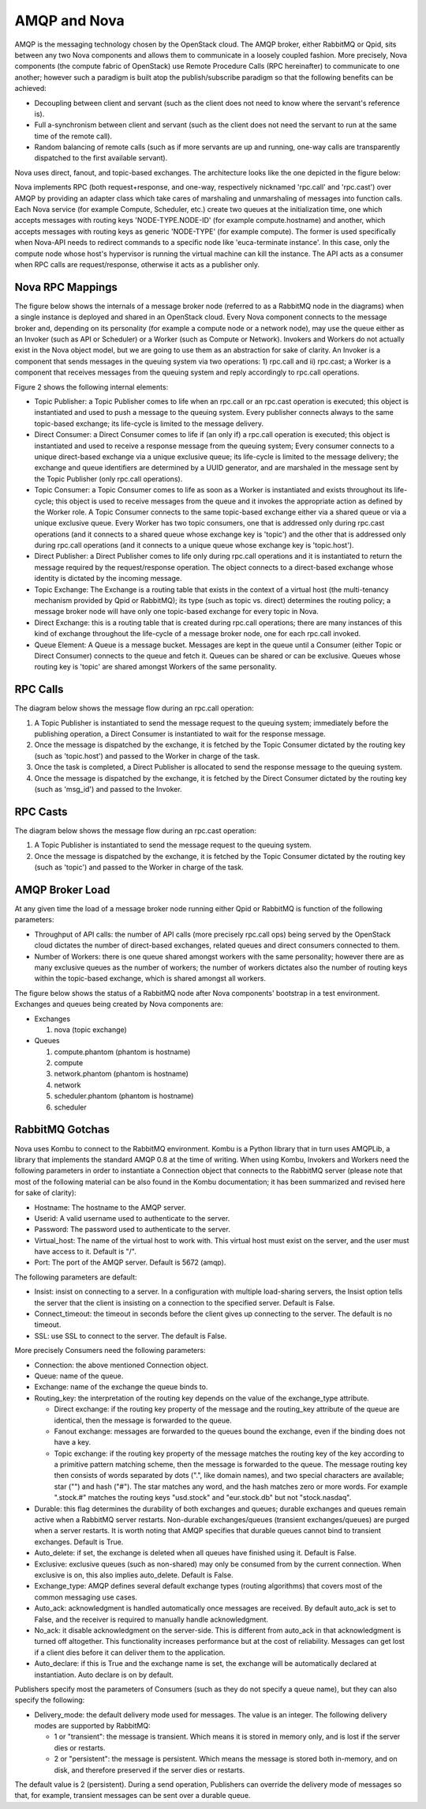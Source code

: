 ..
      Copyright (c) 2010 Citrix Systems, Inc.
      All Rights Reserved.

      Licensed under the Apache License, Version 2.0 (the "License"); you may
      not use this file except in compliance with the License. You may obtain
      a copy of the License at

          http://www.apache.org/licenses/LICENSE-2.0

      Unless required by applicable law or agreed to in writing, software
      distributed under the License is distributed on an "AS IS" BASIS, WITHOUT
      WARRANTIES OR CONDITIONS OF ANY KIND, either express or implied. See the
      License for the specific language governing permissions and limitations
      under the License.

AMQP and Nova
=============

AMQP is the messaging technology chosen by the OpenStack cloud.  The AMQP
broker, either RabbitMQ or Qpid, sits between any two Nova components and
allows them to communicate in a loosely coupled fashion. More precisely, Nova
components (the compute fabric of OpenStack) use Remote Procedure Calls (RPC
hereinafter) to communicate to one another; however such a paradigm is built
atop the publish/subscribe paradigm so that the following benefits can be
achieved:

* Decoupling between client and servant (such as the client does not need to
  know where the servant's reference is).

* Full a-synchronism between client and servant (such as the client does not
  need the servant to run at the same time of the remote call).

* Random balancing of remote calls (such as if more servants are up and
  running, one-way calls are transparently dispatched to the first available
  servant).

Nova uses direct, fanout, and topic-based exchanges. The architecture looks
like the one depicted in the figure below:

.. image:: /_static/images/rpc-arch.png
   :width: 60%

..

Nova implements RPC (both request+response, and one-way, respectively nicknamed
'rpc.call' and 'rpc.cast') over AMQP by providing an adapter class which take
cares of marshaling and unmarshaling of messages into function calls. Each Nova
service (for example Compute, Scheduler, etc.) create two queues at the
initialization time, one which accepts messages with routing keys
'NODE-TYPE.NODE-ID' (for example compute.hostname) and another, which accepts
messages with routing keys as generic 'NODE-TYPE' (for example compute). The
former is used specifically when Nova-API needs to redirect commands to a
specific node like 'euca-terminate instance'. In this case, only the compute
node whose host's hypervisor is running the virtual machine can kill the
instance. The API acts as a consumer when RPC calls are request/response,
otherwise it acts as a publisher only.

Nova RPC Mappings
-----------------

The figure below shows the internals of a message broker node (referred to as a
RabbitMQ node in the diagrams) when a single instance is deployed and shared in
an OpenStack cloud. Every Nova component connects to the message broker and,
depending on its personality (for example a compute node or a network node),
may use the queue either as an Invoker (such as API or Scheduler) or a Worker
(such as Compute or Network). Invokers and Workers do not actually exist in the
Nova object model, but we are going to use them as an abstraction for sake of
clarity. An Invoker is a component that sends messages in the queuing system
via two operations: 1) rpc.call and ii) rpc.cast; a Worker is a component that
receives messages from the queuing system and reply accordingly to rpc.call
operations.

Figure 2 shows the following internal elements:

* Topic Publisher: a Topic Publisher comes to life when an rpc.call or an
  rpc.cast operation is executed; this object is instantiated and used to push
  a message to the queuing system. Every publisher connects always to the same
  topic-based exchange; its life-cycle is limited to the message delivery.

* Direct Consumer: a Direct Consumer comes to life if (an only if) a rpc.call
  operation is executed; this object is instantiated and used to receive a
  response message from the queuing system; Every consumer connects to a unique
  direct-based exchange via a unique exclusive queue; its life-cycle is limited
  to the message delivery; the exchange and queue identifiers are determined by
  a UUID generator, and are marshaled in the message sent by the Topic
  Publisher (only rpc.call operations).

* Topic Consumer: a Topic Consumer comes to life as soon as a Worker is
  instantiated and exists throughout its life-cycle; this object is used to
  receive messages from the queue and it invokes the appropriate action as
  defined by the Worker role. A Topic Consumer connects to the same topic-based
  exchange either via a shared queue or via a unique exclusive queue. Every
  Worker has two topic consumers, one that is addressed only during rpc.cast
  operations (and it connects to a shared queue whose exchange key is 'topic')
  and the other that is addressed only during rpc.call operations (and it
  connects to a unique queue whose exchange key is 'topic.host').

* Direct Publisher: a Direct Publisher comes to life only during rpc.call
  operations and it is instantiated to return the message required by the
  request/response operation. The object connects to a direct-based exchange
  whose identity is dictated by the incoming message.

* Topic Exchange: The Exchange is a routing table that exists in the context of
  a virtual host (the multi-tenancy mechanism provided by Qpid or RabbitMQ);
  its type (such as topic vs. direct) determines the routing policy; a message
  broker node will have only one topic-based exchange for every topic in Nova.

* Direct Exchange: this is a routing table that is created during rpc.call
  operations; there are many instances of this kind of exchange throughout the
  life-cycle of a message broker node, one for each rpc.call invoked.

* Queue Element: A Queue is a message bucket. Messages are kept in the queue
  until a Consumer (either Topic or Direct Consumer) connects to the queue and
  fetch it. Queues can be shared or can be exclusive. Queues whose routing key
  is 'topic' are shared amongst Workers of the same personality.

.. image:: /_static/images/rpc-rabt.png
   :width: 60%

..

RPC Calls
---------

The diagram below shows the message flow during an rpc.call operation:

1. A Topic Publisher is instantiated to send the message request to the queuing
   system; immediately before the publishing operation, a Direct Consumer is
   instantiated to wait for the response message.

2. Once the message is dispatched by the exchange, it is fetched by the Topic
   Consumer dictated by the routing key (such as 'topic.host') and passed to
   the Worker in charge of the task.

3. Once the task is completed, a Direct Publisher is allocated to send the
   response message to the queuing system.

4. Once the message is dispatched by the exchange, it is fetched by the Direct
   Consumer dictated by the routing key (such as 'msg_id') and passed to the
   Invoker.

.. image:: /_static/images/rpc-flow-1.png
   :width: 60%

..

RPC Casts
---------

The diagram below shows the message flow during an rpc.cast operation:

1. A Topic Publisher is instantiated to send the message request to the queuing
   system.

2. Once the message is dispatched by the exchange, it is fetched by the Topic
   Consumer dictated by the routing key (such as 'topic') and passed to the
   Worker in charge of the task.

.. image:: /_static/images/rpc-flow-2.png
   :width: 60%

..

AMQP Broker Load
----------------

At any given time the load of a message broker node running either Qpid or
RabbitMQ is function of the following parameters:

* Throughput of API calls: the number of API calls (more precisely rpc.call
  ops) being served by the OpenStack cloud dictates the number of direct-based
  exchanges, related queues and direct consumers connected to them.

* Number of Workers: there is one queue shared amongst workers with the same
  personality; however there are as many exclusive queues as the number of
  workers; the number of workers dictates also the number of routing keys
  within the topic-based exchange, which is shared amongst all workers.

The figure below shows the status of a RabbitMQ node after Nova components'
bootstrap in a test environment. Exchanges and queues being created by Nova
components are:

* Exchanges

  1. nova (topic exchange)

* Queues

  1. compute.phantom (phantom is hostname)
  2. compute
  3. network.phantom (phantom is hostname)
  4. network
  5. scheduler.phantom (phantom is hostname)
  6. scheduler

.. image:: /_static/images/rpc-state.png
   :width: 60%

..

RabbitMQ Gotchas
----------------

Nova uses Kombu to connect to the RabbitMQ environment. Kombu is a Python
library that in turn uses AMQPLib, a library that implements the standard AMQP
0.8 at the time of writing. When using Kombu, Invokers and Workers need the
following parameters in order to instantiate a Connection object that connects
to the RabbitMQ server (please note that most of the following material can be
also found in the Kombu documentation; it has been summarized and revised here
for sake of clarity):

* Hostname: The hostname to the AMQP server.

* Userid: A valid username used to authenticate to the server.

* Password: The password used to authenticate to the server.

* Virtual_host: The name of the virtual host to work with. This virtual host
  must exist on the server, and the user must have access to it. Default is
  "/".

* Port: The port of the AMQP server. Default is 5672 (amqp).

The following parameters are default:

* Insist: insist on connecting to a server. In a configuration with multiple
  load-sharing servers, the Insist option tells the server that the client is
  insisting on a connection to the specified server. Default is False.

* Connect_timeout: the timeout in seconds before the client gives up connecting
  to the server. The default is no timeout.

* SSL: use SSL to connect to the server. The default is False.

More precisely Consumers need the following parameters:

* Connection: the above mentioned Connection object.

* Queue: name of the queue.

* Exchange: name of the exchange the queue binds to.

* Routing_key: the interpretation of the routing key depends on the value of
  the exchange_type attribute.

  * Direct exchange: if the routing key property of the message and the
    routing_key attribute of the queue are identical, then the message is
    forwarded to the queue.

  * Fanout exchange: messages are forwarded to the queues bound the exchange,
    even if the binding does not have a key.

  * Topic exchange: if the routing key property of the message matches the
    routing key of the key according to a primitive pattern matching scheme,
    then the message is forwarded to the queue. The message routing key then
    consists of words separated by dots (".", like domain names), and two
    special characters are available; star ("") and hash ("#"). The star
    matches any word, and the hash matches zero or more words. For example
    ".stock.#" matches the routing keys "usd.stock" and "eur.stock.db" but not
    "stock.nasdaq".

* Durable: this flag determines the durability of both exchanges and queues;
  durable exchanges and queues remain active when a RabbitMQ server restarts.
  Non-durable exchanges/queues (transient exchanges/queues) are purged when a
  server restarts. It is worth noting that AMQP specifies that durable queues
  cannot bind to transient exchanges. Default is True.

* Auto_delete: if set, the exchange is deleted when all queues have finished
  using it. Default is False.

* Exclusive: exclusive queues (such as non-shared) may only be consumed from by
  the current connection. When exclusive is on, this also implies auto_delete.
  Default is False.

* Exchange_type: AMQP defines several default exchange types (routing
  algorithms) that covers most of the common messaging use cases.

* Auto_ack: acknowledgment is handled automatically once messages are received.
  By default auto_ack is set to False, and the receiver is required to manually
  handle acknowledgment.

* No_ack: it disable acknowledgment on the server-side. This is different from
  auto_ack in that acknowledgment is turned off altogether. This functionality
  increases performance but at the cost of reliability. Messages can get lost
  if a client dies before it can deliver them to the application.

* Auto_declare: if this is True and the exchange name is set, the exchange will
  be automatically declared at instantiation. Auto declare is on by default.

Publishers specify most the parameters of Consumers (such as they do not
specify a queue name), but they can also specify the following:

* Delivery_mode: the default delivery mode used for messages. The value is an
  integer. The following delivery modes are supported by RabbitMQ:

  * 1 or "transient": the message is transient. Which means it is stored in
    memory only, and is lost if the server dies or restarts.

  * 2 or "persistent": the message is persistent. Which means the message is
    stored both in-memory, and on disk, and therefore preserved if the server
    dies or restarts.

The default value is 2 (persistent). During a send operation, Publishers can
override the delivery mode of messages so that, for example, transient messages
can be sent over a durable queue.
